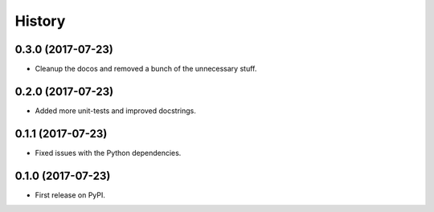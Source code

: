 =======
History
=======

0.3.0 (2017-07-23)
------------------

* Cleanup the docos and removed a bunch of the unnecessary stuff.

0.2.0 (2017-07-23)
------------------

* Added more unit-tests and improved docstrings.

0.1.1 (2017-07-23)
------------------

* Fixed issues with the Python dependencies.

0.1.0 (2017-07-23)
------------------

* First release on PyPI.
